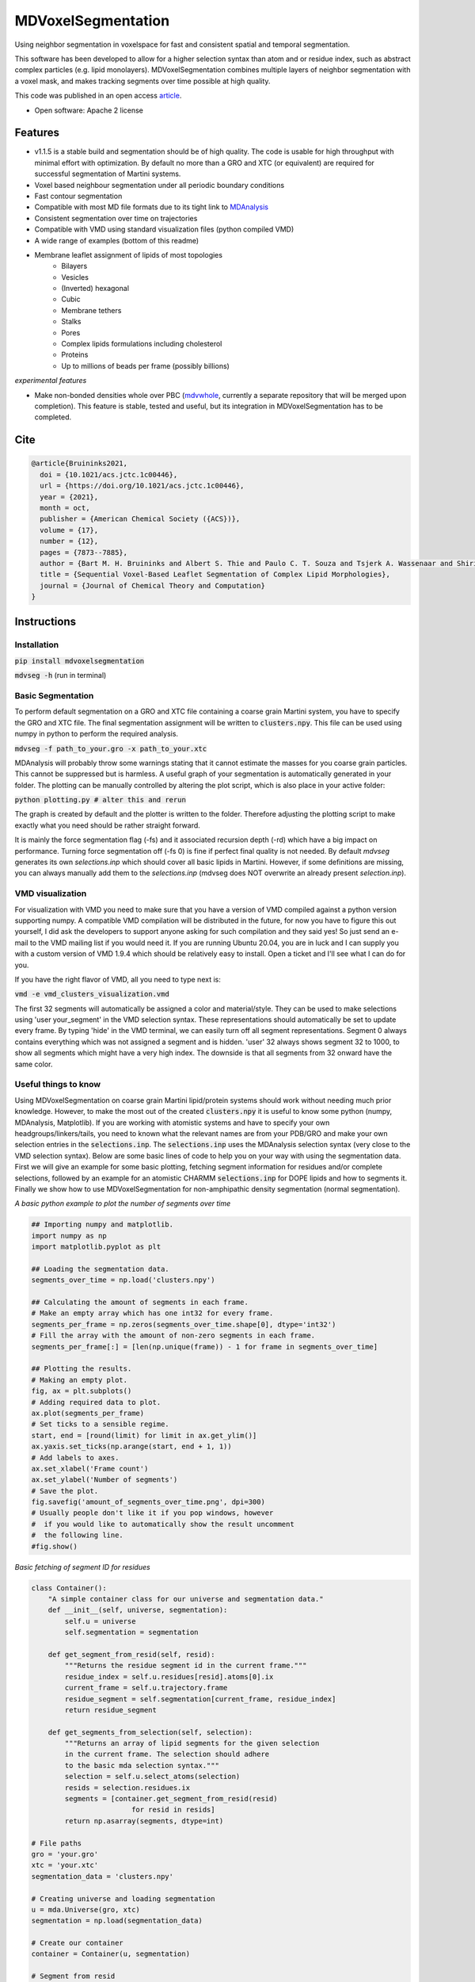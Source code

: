===============================
MDVoxelSegmentation
===============================
Using neighbor segmentation in voxelspace for fast and consistent spatial and temporal segmentation.

This software has been developed to allow for a higher selection syntax than atom and or residue index, such as abstract complex particles (e.g. lipid monolayers). MDVoxelSegmentation combines multiple layers of neighbor segmentation with a voxel mask, and makes tracking segments over time possible at high quality.

This code was published in an open access `article <https://pubs.acs.org/doi/abs/10.1021/acs.jctc.1c00446>`_.

* Open software: Apache 2 license

.. image:: https://user-images.githubusercontent.com/1488903/61180809-e43cdd80-a61c-11e9-91d7-7d13539c9c16.png

Features
--------
* v1.1.5 is a stable build and segmentation should be of high quality. The code is usable for high throughput with minimal effort with optimization. By default no more than a GRO and XTC (or equivalent) are required for successful segmentation of Martini systems.
* Voxel based neighbour segmentation under all periodic boundary conditions
* Fast contour segmentation
* Compatible with most MD file formats due to its tight link to `MDAnalysis <https://www.mdanalysis.org/>`_
* Consistent segmentation over time on trajectories
* Compatible with VMD using standard visualization files (python compiled VMD)
* A wide range of examples (bottom of this readme)
* Membrane leaflet assignment of lipids of most topologies
    - Bilayers
    - Vesicles
    - (Inverted) hexagonal
    - Cubic
    - Membrane tethers
    - Stalks
    - Pores
    - Complex lipids formulations including cholesterol
    - Proteins
    - Up to millions of beads per frame (possibly billions)
    
*experimental features*

* Make non-bonded densities whole over PBC (`mdvwhole <https://github.com/BartBruininks/mdvwhole>`_, currently a separate repository that will be merged upon completion). This feature is stable, tested and useful, but its integration in MDVoxelSegmentation has to be completed.
    
Cite
--------

.. code-block::

    @article{Bruininks2021,
      doi = {10.1021/acs.jctc.1c00446},
      url = {https://doi.org/10.1021/acs.jctc.1c00446},
      year = {2021},
      month = oct,
      publisher = {American Chemical Society ({ACS})},
      volume = {17},
      number = {12},
      pages = {7873--7885},
      author = {Bart M. H. Bruininks and Albert S. Thie and Paulo C. T. Souza and Tsjerk A. Wassenaar and Shirin Faraji and Siewert J. Marrink},
      title = {Sequential Voxel-Based Leaflet Segmentation of Complex Lipid Morphologies},
      journal = {Journal of Chemical Theory and Computation}
    }

    
Instructions
--------
Installation
************
:code:`pip install mdvoxelsegmentation` 

:code:`mdvseg -h` (run in terminal)

Basic Segmentation
***************
To perform default segmentation on a GRO and XTC file containing a coarse grain Martini system, you have to specify the GRO and XTC file. The final segmentation assignment will be written to :code:`clusters.npy`. This file can be used using numpy in python to perform the required analysis. 

:code:`mdvseg -f path_to_your.gro -x path_to_your.xtc`

MDAnalysis will probably throw some warnings stating that it cannot estimate the masses for you coarse grain particles. This cannot be suppressed but is harmless. A useful graph of your segmentation is automatically generated in your folder. The plotting can be manually controlled by altering the plot script, which is also place in your active folder:

:code:`python plotting.py # alter this and rerun`

The graph is created by default and the plotter is written to the folder. Therefore adjusting the plotting script to make exactly what you need should be rather straight forward.

It is mainly the force segmentation flag (-fs) and it associated recursion depth (-rd) which have a big impact on performance. Turning force segmentation off (-fs 0) is fine if perfect final quality is not needed. By default `mdvseg` generates its own `selections.inp` which should cover all basic lipids in Martini. However, if some definitions are missing, you can always manually add them to the `selections.inp` (mdvseg does NOT overwrite an already present `selection.inp`).

VMD visualization
******************
For visualization with VMD you need to make sure that you have a version of VMD compiled against a python version supporting numpy. A compatible VMD compilation will be distributed in the future, for now you have to figure this out yourself, I did ask the developers to support anyone asking for such compilation and they said yes! So just send an e-mail to the VMD mailing list if you would need it. If you are running Ubuntu 20.04, you are in luck and I can supply you with a custom version of VMD 1.9.4 which should be relatively easy to install. Open a ticket and I'll see what I can do for you.

If you have the right flavor of VMD, all you need to type next is:

:code:`vmd -e vmd_clusters_visualization.vmd`

The first 32 segments will automatically be assigned a color and material/style. They can be used to make selections using 'user your_segment' in the VMD selection syntax. These representations should automatically be set to update every frame. By typing 'hide' in the VMD terminal, we can easily turn off all segment representations. Segment 0 always contains everything which was not assigned a segment and is hidden. 'user' 32 always shows segment 32 to 1000, to show all segments which might have a very high index. The downside is that all segments from 32 onward have the same color.

Useful things to know
*********************
Using MDVoxelSegmentation on coarse grain Martini lipid/protein systems should work without needing much prior knowledge. However, to make the most out of the created :code:`clusters.npy` it is useful to know some python (numpy, MDAnalysis, Matplotlib). If you are working with atomistic systems and have to specify your own headgroups/linkers/tails, you need to known what the relevant names are from your PDB/GRO and make your own selection entries in the :code:`selections.inp`. The :code:`selections.inp` uses the MDAnalysis selection syntax (very close to the VMD selection syntax). Below are some basic lines of code to help you on your way with using the segmentation data. First we will give an example for some basic plotting, fetching segment information for residues and/or complete selections, followed by an example for an atomistic CHARMM :code:`selections.inp` for DOPE lipids and how to segments it. Finally we show how to use MDVoxelSegmentation for non-amphipathic density segmentation (normal segmentation). 

*A basic python example to plot the number of segments over time*

.. code-block:: python

    ## Importing numpy and matplotlib.
    import numpy as np
    import matplotlib.pyplot as plt

    ## Loading the segmentation data.
    segments_over_time = np.load('clusters.npy')

    ## Calculating the amount of segments in each frame.
    # Make an empty array which has one int32 for every frame.
    segments_per_frame = np.zeros(segments_over_time.shape[0], dtype='int32') 
    # Fill the array with the amount of non-zero segments in each frame.
    segments_per_frame[:] = [len(np.unique(frame)) - 1 for frame in segments_over_time]

    ## Plotting the results.
    # Making an empty plot.
    fig, ax = plt.subplots()
    # Adding required data to plot.
    ax.plot(segments_per_frame)
    # Set ticks to a sensible regime.
    start, end = [round(limit) for limit in ax.get_ylim()]
    ax.yaxis.set_ticks(np.arange(start, end + 1, 1))
    # Add labels to axes.
    ax.set_xlabel('Frame count')
    ax.set_ylabel('Number of segments')
    # Save the plot.
    fig.savefig('amount_of_segments_over_time.png', dpi=300)
    # Usually people don't like it if you pop windows, however
    #  if you would like to automatically show the result uncomment
    #  the following line.
    #fig.show()

*Basic fetching of segment ID for residues*


.. code-block:: python
    
    class Container():
        "A simple container class for our universe and segmentation data."
        def __init__(self, universe, segmentation):
            self.u = universe
            self.segmentation = segmentation

        def get_segment_from_resid(self, resid):
            """Returns the residue segment id in the current frame."""
            residue_index = self.u.residues[resid].atoms[0].ix
            current_frame = self.u.trajectory.frame
            residue_segment = self.segmentation[current_frame, residue_index] 
            return residue_segment

        def get_segments_from_selection(self, selection):
            """Returns an array of lipid segments for the given selection 
            in the current frame. The selection should adhere
            to the basic mda selection syntax."""
            selection = self.u.select_atoms(selection)
            resids = selection.residues.ix
            segments = [container.get_segment_from_resid(resid) 
                            for resid in resids]
            return np.asarray(segments, dtype=int)
            
    # File paths
    gro = 'your.gro'
    xtc = 'your.xtc'
    segmentation_data = 'clusters.npy'

    # Creating universe and loading segmentation
    u = mda.Universe(gro, xtc)
    segmentation = np.load(segmentation_data)
    
    # Create our container
    container = Container(u, segmentation)
    
    # Segment from resid
    resid1_segmentID = container.get_segment_from_resid(1)
    
    # Segment from selection
    all_cholesterol_segmentsIDs = container.get_segments_from_selection('resname CHOL')

*An example file for flip-flop analysis is added under 'mdvoxelsegmentation/templates/lipid_flip-flop.ipynb'*

.. image:: https://user-images.githubusercontent.com/1488903/160655290-8848773b-0b1c-4add-8b60-acbb72f27b18.png

*An atomistic segmentation example for DOPE lipids with the CHARMM force field*

.. code-block::

    $ vi selections.inp
    ## Create an empty `selections.inp` and add the following lines, the selection 
    ##  syntax should always be one line and directly follow its header description.

    # It is not bad to include the linkers in the headgroups as well, but this is often 
    #  not important.
    [charmm_heads]
    (name N P C12 C11 O11 O12 O13 O14)

    [charmm_linkers]
    (name C1 C2 O21 C21 C3 O31 C31)

    # Not adding the first carbons of the tail can improve performance, but again, 
    #  this is usually not important.
    [charmm_tails]
    (name C22 C23 C24 C25 C26 C27 C28 C29 C210 C211 C212 C213 C214 C215 C216 C217 C218 C32 C33 C34 C35 C36 C37 C38 C39 C310 C311 C312 C313 C314 C315 C316 C317 C318)


    ## Run the mdvseg, hyper resolution can be turned off for there are more than
    ##  enough particles due to the atomistic resolution!
    $ mdvseg -f your.gro -x your.xtc -hg charmm_heads -lg charmm_linkers -tg charmm_tails -hres 0

*Segmenting non-amphipathic densities (normal segmentation)*

.. code-block::
    
    # Define the density selection
    $ vi selections.inp
    
    [density]
    (not resname W WF ION) # Basic non-solvent Martini density
    
    [none]
    False
    
    # Run mdvseg with the selections.inp without an exclusion group nor forced segmenation. 
    mdvseg -f your.gro -x your.xtc -hg density -tg none -eg none -fs 0
    

Post some feedback in our issues
*********************************
We would love to see how you used MDVoxelSegmentation in your projects and are always happy to see cool systems and screenshots. Just upload them to an issue of this repository. There is also place for comments on usability and bugs. 

How to contribute
******************
If you are interested in joining this project after its initial release just post an issue, or better yet, send an email to bartbruininks@gmail.com. We are currently still filled with ideas to be implemented and all hands are welcome. Some of the open topics are in the issues. Anybody who contributes for a fair share will off course be included in future publications.

Examples
---------
.. image:: https://user-images.githubusercontent.com/1488903/61180809-e43cdd80-a61c-11e9-91d7-7d13539c9c16.png
**Segmentation of the inverted hexagonal phase with four inner channels connected to a bilayer with a fusion stalk**

Inside the channels is a fragment of dsDNA. The leaflet segmentation was performed using a resolution of 0.5 and hyperesolution turned on. This to allow for the correct segmentation of the tight geometry of the channels in coarse grain data (Martini, we used hyper resolution for all CG data!), also force segmentation was turned on to have (almost?) every lipid assigned up to a distance of 2 nm.

.. image:: https://user-images.githubusercontent.com/1488903/61180812-f9b20780-a61c-11e9-838f-f42e54133669.png
**Leaflet segmentation of a complex plasmamembrane tether**

The two leaflets of the plasmamembrane are clearly assigned correctly and depicted as a transparent surface. The cholesterol inside the two leaflets is drawn in VDW spheres and their headgroups have a slightly altering color. All cholesterol seems to be assigned correctly. Segmentation was performed with a 0.5 nm resolution and iterative forced segmentation to assign the diving cholesterol up to a distance of 2 nm.

.. image:: https://user-images.githubusercontent.com/1488903/75271704-e7c45400-57fc-11ea-896a-60f0e2718f0d.png
**Leaflet segmentation of a plasma membrane including multiple proteins**

Less than 30 lipids remain unassigned of the roughly 1 million present. The leaflet assignment seemed to have worked correctly. For segmentation a resolution of 0.5 nm and iterative forced segmentation within 2 nm was used. The protein was used as exclusion to prevent them acting as pores in our segmentation. In total 1.3 millions beads were segmented in 30 minutes on a desktop. Mainly the force segmentation to assign all diving leaflets took a while. Keep in mind that this will never change the amount of segments present, so forced segmentation could be skipped in many situations. This is also only making use of a single core (a single frame cannot be hypterthreaded in the current code).

.. image:: https://user-images.githubusercontent.com/1488903/75272814-e3009f80-57fe-11ea-868d-29b1bd126c7a.png
**A collection of notoriously hard bilayer problems for segmentation**

For the cholesterol flip-flopping we use non iterative forced segmentation with a cutoff of 1.5 nm to act as a deadzone of 1 nm (A, B, C; recursion depth set to 1). We see that intercalating close contact leaflets do not cause faulty segmentation (D, E). Pores are also handled correctly and the minimum pore size at a resolution of 0.5 nm is actually the pore itself (F/G). If the pore is only a water channel, but the lipids do not reorient, its not considered a pore. Since the leaflets are not even continuous. In short we are able to detect all *toroidal* pores in a membrane. Water pores are a different game which we might solve in the future with a similar set based approach (ohh yhea we got something nice brewing, if only we had time :D).

.. image:: https://user-images.githubusercontent.com/1488903/75491447-4a148480-59b6-11ea-92ef-6faf0c646333.png
**Single frame toroidal and/or water pore detection in a bilayer**

A small glimps of what we are workin on with the pores. As you can see we can identify both toroidal (left) and water only pores (right). The frames were handpicked for we looked specifically for a toroidal and water pore. The expected end goal would be the consistent identification of all pores in membranes. Just as we do for leaflets. The pore tracking should be combinable with the leaflet identification, allowing for segmentation using the pores as exclusion mask. At the same time the pores would just have their own segmentation array which can be used for later analysis and visualization. This allows for leaflet identification, even in the presence of water and/or toroidal pores.

Credits
---------
Bart M. H. Bruininks, Albert Thie, Paulo C. T. de Souza, Tsjerk A. Wassenaar, Shirin Faraji & Siewert J. Marrink

Tools used in rendering this package:

*  Cookiecutter_
*  `cookiecutter-pypackage`_

.. _Cookiecutter: https://github.com/audreyr/cookiecutter
.. _`cookiecutter-pypackage`: https://github.com/audreyr/cookiecutter-pypackage
